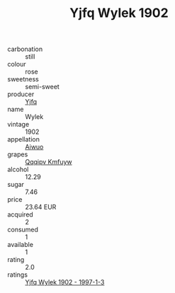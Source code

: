 :PROPERTIES:
:ID:                     223fb1d1-60f4-48a3-83b9-101981ed2a4a
:END:
#+TITLE: Yjfq Wylek 1902

- carbonation :: still
- colour :: rose
- sweetness :: semi-sweet
- producer :: [[id:35992ec3-be8f-45d4-87e9-fe8216552764][Yjfq]]
- name :: Wylek
- vintage :: 1902
- appellation :: [[id:47e01a18-0eb9-49d9-b003-b99e7e92b783][Aiwuo]]
- grapes :: [[id:ce291a16-d3e3-4157-8384-df4ed6982d90][Qqqipv Kmfuyw]]
- alcohol :: 12.29
- sugar :: 7.46
- price :: 23.64 EUR
- acquired :: 2
- consumed :: 1
- available :: 1
- rating :: 2.0
- ratings :: [[id:1b6c2729-1aaf-49c3-885b-59bfda3bde89][Yjfq Wylek 1902 - 1997-1-3]]


